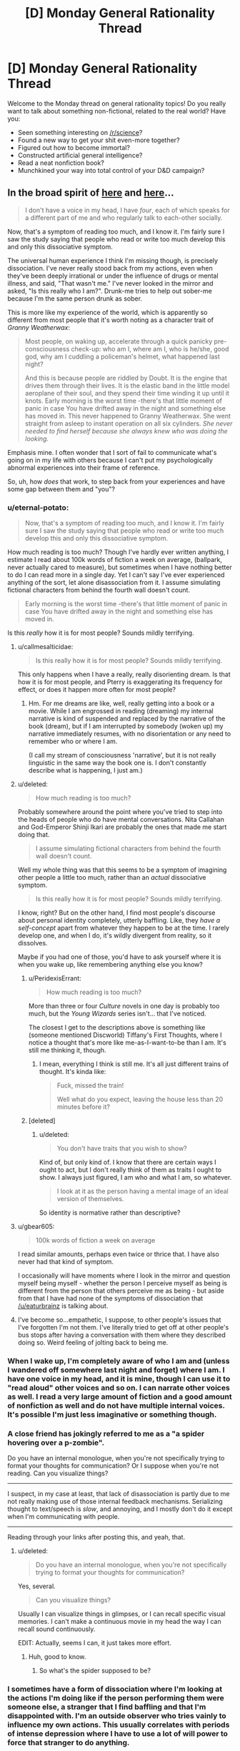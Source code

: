 #+TITLE: [D] Monday General Rationality Thread

* [D] Monday General Rationality Thread
:PROPERTIES:
:Author: AutoModerator
:Score: 11
:DateUnix: 1505142393.0
:DateShort: 2017-Sep-11
:END:
Welcome to the Monday thread on general rationality topics! Do you really want to talk about something non-fictional, related to the real world? Have you:

- Seen something interesting on [[/r/science]]?
- Found a new way to get your shit even-more together?
- Figured out how to become immortal?
- Constructed artificial general intelligence?
- Read a neat nonfiction book?
- Munchkined your way into total control of your D&D campaign?


** In the broad spirit of [[https://www.reddit.com/r/slatestarcodex/comments/6z8grm/is_aphantasia_really_real_like_how_is_that_even/][here]] and [[http://slatestarcodex.com/2014/03/17/what-universal-human-experiences-are-you-missing-without-realizing-it/][here]]...

#+begin_quote
  I don't have a voice in my head, I have /four/, each of which speaks for a different part of me and who regularly talk to each-other socially.
#+end_quote

Now, that's a symptom of reading too much, and I know it. I'm fairly sure I saw the study saying that people who read or write too much develop this and only this dissociative symptom.

The universal human experience I think I'm missing though, is precisely dissociation. I've never really stood back from my actions, even when they've been deeply irrational or under the influence of drugs or mental illness, and said, "That wasn't me." I've never looked in the mirror and asked, "Is this really who I am?". Drunk-me tries to help out sober-me because I'm the same person drunk as sober.

This is more like my experience of the world, which is apparently so different from most people that it's worth noting as a character trait of /Granny Weatherwax/:

#+begin_quote
  Most people, on waking up, accelerate through a quick panicky pre-consciousness check-up: who am I, where am I, who is he/she, good god, why am I cuddling a policeman's helmet, what happened last night?

  And this is because people are riddled by Doubt. It is the engine that drives them through their lives. It is the elastic band in the little model aeroplane of their soul, and they spend their time winding it up until it knots. Early morning is the worst time -there's that little moment of panic in case You have drifted away in the night and something else has moved in. This never happened to Granny Weatherwax. She went straight from asleep to instant operation on all six cylinders. /She never needed to find herself because she always knew who was doing the looking./
#+end_quote

Emphasis mine. I often wonder that I sort of fail to communicate what's going on in my life with others because I can't put my psychologically abnormal experiences into their frame of reference.

So, uh, how /does/ that work, to step back from your experiences and have some gap between them and "you"?
:PROPERTIES:
:Score: 16
:DateUnix: 1505153058.0
:DateShort: 2017-Sep-11
:END:

*** u/eternal-potato:
#+begin_quote
  Now, that's a symptom of reading too much, and I know it. I'm fairly sure I saw the study saying that people who read or write too much develop this and only this dissociative symptom.
#+end_quote

How much reading is too much? Though I've hardly ever written anything, I estimate I read about 100k words of fiction a week on average, (ballpark, never actually cared to measure), but sometimes when I have nothing better to do I can read more in a single day. Yet I can't say I've ever experienced anything of the sort, let alone disassociation from it. I assume simulating fictional characters from behind the fourth wall doesn't count.

#+begin_quote
  Early morning is the worst time -there's that little moment of panic in case You have drifted away in the night and something else has moved in.
#+end_quote

Is this /really/ how it is for most people? Sounds mildly terrifying.
:PROPERTIES:
:Author: eternal-potato
:Score: 8
:DateUnix: 1505154990.0
:DateShort: 2017-Sep-11
:END:

**** u/callmesalticidae:
#+begin_quote
  Is this really how it is for most people? Sounds mildly terrifying.
#+end_quote

This only happens when I have a really, really disorienting dream. Is that how it is for most people, and Pterry is exaggerating its frequency for effect, or does it happen more often for most people?
:PROPERTIES:
:Author: callmesalticidae
:Score: 7
:DateUnix: 1505155291.0
:DateShort: 2017-Sep-11
:END:

***** Hm. For me dreams are like, well, really getting into a book or a movie. While I am engrossed in reading (dreaming) my internal narrative is kind of suspended and replaced by the narrative of the book (dream), but if I am interrupted by somebody (woken up) my narrative immediately resumes, with no disorientation or any need to remember who or where I am.

(I call my stream of consciousness 'narrative', but it is not really linguistic in the same way the book one is. I don't constantly describe what is happening, I just am.)
:PROPERTIES:
:Author: eternal-potato
:Score: 6
:DateUnix: 1505156017.0
:DateShort: 2017-Sep-11
:END:


**** u/deleted:
#+begin_quote
  How much reading is too much?
#+end_quote

Probably somewhere around the point where you've tried to step into the heads of people who do have mental conversations. Nita Callahan and God-Emperor Shinji Ikari are probably the ones that made me start doing that.

#+begin_quote
  I assume simulating fictional characters from behind the fourth wall doesn't count.
#+end_quote

Well my whole thing was that this seems to be a symptom of imagining other people a little too much, rather than an /actual/ dissociative symptom.

#+begin_quote
  Is this really how it is for most people? Sounds mildly terrifying.
#+end_quote

I know, right? But on the other hand, I find most people's discourse about personal identity completely, utterly baffling. Like, they /have a self-concept/ apart from whatever they happen to be at the time. I rarely develop one, and when I do, it's wildly divergent from reality, so it dissolves.

Maybe if you had one of those, you'd have to ask yourself where it is when you wake up, like remembering anything else you know?
:PROPERTIES:
:Score: 6
:DateUnix: 1505159552.0
:DateShort: 2017-Sep-12
:END:

***** u/PeridexisErrant:
#+begin_quote
  How much reading is too much?
#+end_quote

More than three or four /Culture/ novels in one day is probably too much, but the /Young Wizards/ series isn't... that I've noticed.

The closest I get to the descriptions above is something like (someone mentioned Discworld) Tiffany's First Thoughts, where I notice a thought that's more like me-as-I-want-to-be than I am. It's still me thinking it, though.
:PROPERTIES:
:Author: PeridexisErrant
:Score: 1
:DateUnix: 1505175787.0
:DateShort: 2017-Sep-12
:END:

****** I mean, everything I think is still me. It's all just different trains of thought. It's kinda like:

#+begin_quote
  Fuck, missed the train!

  Well what do you expect, leaving the house less than 20 minutes before it?
#+end_quote
:PROPERTIES:
:Score: 1
:DateUnix: 1505215020.0
:DateShort: 2017-Sep-12
:END:


***** [deleted]
:PROPERTIES:
:Score: 1
:DateUnix: 1505235101.0
:DateShort: 2017-Sep-12
:END:

****** u/deleted:
#+begin_quote
  You don't have traits that you wish to show?
#+end_quote

Kind of, but only kind of. I know that there are certain ways I ought to act, but I don't really think of them as traits I ought to show. I always just figured, I am who and what I am, so whatever.

#+begin_quote
  I look at it as the person having a mental image of an ideal version of themselves.
#+end_quote

So identity is normative rather than descriptive?
:PROPERTIES:
:Score: 3
:DateUnix: 1505236560.0
:DateShort: 2017-Sep-12
:END:


**** u/gbear605:
#+begin_quote
  100k words of fiction a week on average
#+end_quote

I read similar amounts, perhaps even twice or thrice that. I have also never had that kind of symptom.

I occasionally will have moments where I look in the mirror and question myself being myself - whether the person I perceive myself as being is different from the person that others perceive me as being - but aside from that I have had none of the symptoms of dissociation that [[/u/eaturbrainz]] is talking about.
:PROPERTIES:
:Author: gbear605
:Score: 3
:DateUnix: 1505155399.0
:DateShort: 2017-Sep-11
:END:


**** I've become so...empathetic, I suppose, to other people's issues that I've forgotten I'm not them. I've literally tried to get off at other people's bus stops after having a conversation with them where they described doing so. Weird feeling of jolting back to being me.
:PROPERTIES:
:Author: Tinfoil_Haberdashery
:Score: 3
:DateUnix: 1505190739.0
:DateShort: 2017-Sep-12
:END:


*** When I wake up, I'm completely aware of who I am and (unless I wandered off somewhere last night and forget) where I am. I have one voice in my head, and it is mine, though I can use it to "read aloud" other voices and so on. I can narrate other voices as well. I read a very large amount of fiction and a good amount of nonfiction as well and do not have multiple internal voices. It's possible I'm just less imaginative or something though.
:PROPERTIES:
:Author: blazinghand
:Score: 6
:DateUnix: 1505161380.0
:DateShort: 2017-Sep-12
:END:


*** A close friend has jokingly referred to me as a "a spider hovering over a p-zombie".

Do you have an internal monologue, when you're not specifically trying to format your thoughts for communication? Or I suppose when you're not reading. Can you visualize things?

--------------

I suspect, in my case at least, that lack of disassociation is partly due to me not really making use of those internal feedback mechanisms. Serializing thought to text/speech is /slow/, and annoying, and I mostly don't do it except when I'm communicating with people.

--------------

Reading through your links after posting this, and yeah, that.
:PROPERTIES:
:Author: traverseda
:Score: 2
:DateUnix: 1505159001.0
:DateShort: 2017-Sep-12
:END:

**** u/deleted:
#+begin_quote
  Do you have an internal monologue, when you're not specifically trying to format your thoughts for communication?
#+end_quote

Yes, several.

#+begin_quote
  Can you visualize things?
#+end_quote

Usually I can visualize things in glimpses, or I can recall specific visual memories. I can't make a continuous movie in my head the way I can recall sound continuously.

EDIT: Actually, seems I can, it just takes more effort.
:PROPERTIES:
:Score: 3
:DateUnix: 1505160443.0
:DateShort: 2017-Sep-12
:END:

***** Huh, good to know.
:PROPERTIES:
:Author: traverseda
:Score: 1
:DateUnix: 1505161281.0
:DateShort: 2017-Sep-12
:END:

****** So what's the spider supposed to be?
:PROPERTIES:
:Score: 2
:DateUnix: 1505161603.0
:DateShort: 2017-Sep-12
:END:


*** I sometimes have a form of dissociation where I'm looking at the actions I'm doing like if the person performing them were someone else, a stranger that I find baffling and that I'm disappointed with. I'm an outside observer who tries vainly to influence my own actions. This usually correlates with periods of intense depression where I have to use a lot of will power to force that stranger to do anything.

The feeling is a bit similar to Camus l'étranger or at least what I remember of it (I read it 20 years ago) and that feeling is relatively recent (probably triggered by my divorce), it also rarely last for more than 4-5 days at a time.

When those period happen, I usually end up drowning myself in fiction, as a way to escape from reality and from this feeling, waiting for it to pass. But, yes, I wouldn't qualify this as being normal, nor would I wish it on anyone.
:PROPERTIES:
:Author: tomtan
:Score: 2
:DateUnix: 1505178141.0
:DateShort: 2017-Sep-12
:END:


*** u/DeterminedThrowaway:
#+begin_quote
  I don't have a voice in my head, I have four, each of which speaks for a different part of me and who regularly talk to each-other socially.
#+end_quote

This really fascinates me. If you wouldn't mind me asking, is this something you brought about purposely or did it just happen naturally for you?
:PROPERTIES:
:Author: DeterminedThrowaway
:Score: 1
:DateUnix: 1505179824.0
:DateShort: 2017-Sep-12
:END:

**** Overexposure to Nita and Shinji. Especially Shinji.
:PROPERTIES:
:Score: 1
:DateUnix: 1505214836.0
:DateShort: 2017-Sep-12
:END:

***** Shinji from Neon Genesis Evangelion? I haven't really watched it, and I'm not sure who Nita is. Is there any way you could elaborate if it's not too much trouble?
:PROPERTIES:
:Author: DeterminedThrowaway
:Score: 1
:DateUnix: 1505239181.0
:DateShort: 2017-Sep-12
:END:

****** Nita Callahan from /Young Wizards/. Shinji Ikari the /healthy/ version, from /Shinji and Warhammer 40K/.

(Yes, adding WH40K made him a healthier, happier person. Seriously. Adding 40K made things /better/. That's how fucked-up Eva is.)
:PROPERTIES:
:Score: 2
:DateUnix: 1505239456.0
:DateShort: 2017-Sep-12
:END:


*** Sometimes I can run myself on automatic.

It's only possible when doing something that I've done often enough that it becomes habit, and it's only possible /because/ it has become habit. Basically, I just... let the habit run on its own, more or less. I think about whatever catches my fancy while letting the body do as habit dictates.

I do not know if this counts as disassociation or not. I'm still doing stuff, I'm just not paying that much attention to what I am doing. Even then, I'm still technically in control - I was the one who set up the habits, and I am the one who can take back control at any point (such as if something unexpected happens).

--------------

As to what happens when I wake up - I'm most certainly not instantly firing on all cylinders. But it's not because I need to find myself. I'm just not very energetic in the mornings.

Sometimes, I'm aware enough to start moving before I'm awake enough to have kicked off sleep paralysis. That's weird, because I'm awake enough to know to move, and sometimes asleep enough to start dreaming about getting up for a short while before drifting to awake enough to realise that I have not in fact, actually moved at all... I've been known, on rare occasion, to go through a few cycles of this. And, sometimes, I'm just awake enough to realise that I'm /not/ moving... I have found that if I can find any part of me that can move, even a little, I can shake off sleep paralysis on that area of my body by literally shaking it. (Usually this is a hand, at first; once I can move my hand, it's not long before I can move my arm, and if I can manage to shake my head, that tends to wake the rest of me up really quickly...).

The other alternative to wake up quickly is to find something to panic over. "I'll be late!" is useful in this regard (because if it's necessary, it's generally true).
:PROPERTIES:
:Author: CCC_037
:Score: 1
:DateUnix: 1505308523.0
:DateShort: 2017-Sep-13
:END:


** Edit: See [[https://www.reddit.com/r/rational/comments/6zfyff/d_monday_general_rationality_thread/dmwfq4w/?st=j7hnugxd&sh=e01db591][my reply to ShiranaiWakaranai below]] for an overview of my endgame here...

--------------

A couple of weeks ago, I made a post here about Nassim Taleb, which did not accomplish what I had hoped it would. I still want to have that discussion with members of the rationalist community, but I'm not sure of the best place to go for that (this is the only rationalist forum that I am active on, at the moment, though it may not be the best place to get a full technical discussion going).

Anyway, Taleb has an interesting perspective on rationality that I would like people's thoughts about. I won't try to put words in his mouth like last time. Instead, the following two articles are good summaries of his position:

[[https://medium.com/incerto/how-to-be-rational-about-rationality-432e96dd4d1a][How to be Rational About Rationality]]

[[https://medium.com/incerto/the-logic-of-risk-taking-107bf41029d3][The Logic of Risk-Taking]]

I'll just add that when it comes to Taleb, /I notice that I am confused./ Some of his views seem antithetical to everything the rationalist community stands for, and yet I see lots of indicators that Taleb is an extremely strong rationalist himself (though he would never call himself that), strong enough that it is reasonable to trust most of his conclusions. He is like the Eliezer Yudkowsky of quantitative finance - hated or ignored by academia, yet someone who has built up an entire philosophical worldview based on probability theory.
:PROPERTIES:
:Author: LieGroupE8
:Score: 8
:DateUnix: 1505149717.0
:DateShort: 2017-Sep-11
:END:

*** Having read the two articles, I do not see anything that is antithetical to the rationalist community. I'd guess that you're thinking of claims like how Taleb does not think that science is useful for a lot of real-world problems. By his definition of science, I think Yudkowsky would agree. From what I can tell, Taleb's science is a specific subset of activities - academic science. Yudkowsky's science is "the ... kind of thought that lets us survive in everyday life." [1] Science to Yudkowsky is figuring out that the red berries are dangerous and that if you put a dead fish by your corn seeds, the corn will grow better. Taleb's science, however, is only the search for absolute truth.

This sentence [2] by Taleb sounds like something Yudkowsky could have said in fact. Taleb speaks about how you need to focus on the instrumental value of activity, Yudkowsky's rationalism is about doing whatever achieves your goal ("winning")

[1]: [[http://yudkowsky.net/obsolete/tmol-faq.html#theo_conflict]] (An old page, but I believe that Yudkowsky would agree with this part of it)

[2]: [[https://medium.com/incerto/how-to-be-rational-about-rationality-432e96dd4d1a]] "Your eyes are not sensors aimed at getting the electromagnetic spectrum of reality. Their job description is not to produce the most accurate scientific representation of reality; rather the most useful one for survival."
:PROPERTIES:
:Author: gbear605
:Score: 6
:DateUnix: 1505154628.0
:DateShort: 2017-Sep-11
:END:

**** The antithetical part is that "beliefs" have nothing to do with rationality, for Taleb. There is no such thing as epistemic rationality, only rationality of decisions. So Taleb finds religion perfectly agreeable if it causes people to not die. Most "rationalists" despise religion, in my experience.
:PROPERTIES:
:Author: LieGroupE8
:Score: 2
:DateUnix: 1505154934.0
:DateShort: 2017-Sep-11
:END:

***** I'd guess that this stems for Yudkowsky and most rationalists valuing truth for the sake of truth while Taleb does not. That's entirely a statement about personal preference, they just have different personal preferences.

I doubt that Taleb would claim that epistemic rationality does not help with finding the truth, instead he would claim that it is useless because finding the truth is useless unless it has some other benefit to him, in which case it is part of his rationality of decisions.
:PROPERTIES:
:Author: gbear605
:Score: 7
:DateUnix: 1505155201.0
:DateShort: 2017-Sep-11
:END:

****** I agree, although it's more than just religion. There are a whole set of issues where he would disagree with what I think that most rationalists think should be done in practice. (GMOs and Donald Trump, for example - see my post from a while back). Even though Taleb does not care about beliefs, he cares about decisions, and the things he considers optimal decisions do not seem like what rationalists would consider optimal decisions in certain settings. I could be mistaken about the degree of discrepancy though.
:PROPERTIES:
:Author: LieGroupE8
:Score: 1
:DateUnix: 1505155973.0
:DateShort: 2017-Sep-11
:END:

******* (Link to the original post, for those who do not want to search through post history: [[https://www.reddit.com/r/rational/comments/6i6zfl/d_monday_general_rationality_thread/dj3z9d7/]])

As far as GMOs go, I recall that the rationality community is somewhat split for a number of reasons. I have heard the argument against GMOs that (you say) Taleb puts forth and the counter argument that I've heard in the past is that the risk from GMOs is likely low compared to the benefit. It's an equation that has lives on either side, so it just depends on what the risk and benefits actually are. If (cost from GMOs going bad) * (change of GMOs going bad) > (benefit from GMOs), then I think very few people would disagree with him. So this basically is a disagreement over the numbers.

In regards to Trump, I think that Trump's policies are likely good for people like Taleb (eg. rich, not female, not an illegal immigrant, etc.). His view about "most news stories as noise with no signal" seems like what Scott Alexander argues in [[http://slatestarcodex.com/2016/11/07/tuesday-shouldnt-change-the-narrative/]].

Some other points of his:

"talking like we're high-and-mighty empiricists while being too lazy to carry out actual experiments"

- [[https://www.gwern.net/][Gwern]] has done a number of actual experiments,
- there have been a number of surveys across LessWrong and SlateStarCodex collecting data,
- [[http://metaculus.com/][Metaculus]] is a startup that is part of the rationalist community that is collecting data to see if a prediction market works out
- Givewell and other Effective Altruism type groups are all about collecting data on what works and what does not
- many people in the rationalist community are professional scientists who work in labs where they collect real data

I would agree that the rationalist community needs to do more data collection though.

"learn the ultra-advanced theoretical statistics necessary to properly understand the data we have received"

- [[http://econlog.econlib.org/authorbcaplan.html#recent][Bryan Caplan]] is an economics professor who is part of the community
- [[http://www.overcomingbias.com/author/robin-hanson][Robin Hanson]] is another economics professor who is part of the community
- [[https://en.wikipedia.org/wiki/Julia_Galef][Julia Galef]], co-founder of the Center for Applied Rationality, has a degree in Statistics
- Gwern (again) appears to me to be very well educated in statistics
- The people at MIRI appear to know what they're doing with math
- The people at GiveWell definitely seem to know what they're doing with statistics

I can't evaluate this claim well because I definitely do not have the statistics knowledge.

Overall, I would guess that you're mainly mistaken about the degree of discrepancy.
:PROPERTIES:
:Author: gbear605
:Score: 9
:DateUnix: 1505157768.0
:DateShort: 2017-Sep-11
:END:

******** Good post, and thanks for adding the links (I was going to edit them in later when not on mobile). I could indeed be mistaken about the discrepancy. Part of the problem is that Taleb's community and Yudkowsky's community use different terminology and motivating examples. For example, when Taleb decries "rationalists," it is unclear if he is referring to the modern movement a la CFAR, or to the old-school philosophical rationalists, which have nothing to do with each other.
:PROPERTIES:
:Author: LieGroupE8
:Score: 1
:DateUnix: 1505158198.0
:DateShort: 2017-Sep-11
:END:

********* It seems unlikely that Taleb even knows about rationality in regards to our group of rationalism a la CFAR - or if he does know about it, knows or cares enough to decry us. We're still a small community. Our biggest influence on the world could plausibly be HPMoR.

I do not know anything about the old-school philosophical rationalists though, so I'm not sure if he could plausibly be referring to them.
:PROPERTIES:
:Author: gbear605
:Score: 2
:DateUnix: 1505158385.0
:DateShort: 2017-Sep-12
:END:

********** I'd be surprised if he has /never/ encountered CFAR or modern rationalists, but he might have dismissed them purely by the name and not investigated further. I have in mind a specific Facebook post where someone who was clearly from the LessWrong-type rationalist community asks him what he thinks of "rationalists," at which point Taleb gets angry and goes on a tirade against rationalists, and I'm 50-50 on which type of rationalist he was talking about. There is a whole tradition of rationalism in philosophy which is [[https://plato.stanford.edu/entries/rationalism-empiricism/][contrasted with empiricism]], whereas LessWrong-type rationalists are all about empiricism. "Rationalist" is an unfortunate choice of label, in that sense.
:PROPERTIES:
:Author: LieGroupE8
:Score: 1
:DateUnix: 1505159131.0
:DateShort: 2017-Sep-12
:END:


****** u/Veedrac:
#+begin_quote
  this stems for Yudkowsky and most rationalists valuing truth for the sake of truth
#+end_quote

Is this really true? I'd argue [[http://lesswrong.com/lw/go/why_truth_and/][this is him speaking to the contrary]].
:PROPERTIES:
:Author: Veedrac
:Score: 1
:DateUnix: 1505441033.0
:DateShort: 2017-Sep-15
:END:

******* One of the reasons he listed there, and one that I think applies to Yudkowsky, is for curiosity, which is essentially "valuing truth for the sake of truth."

And the rest of the post is Yudkowsky explaining that truth is valuable for helping make decisions, which is Taleb's point. I'd guess that the rest of the difference stems from disagreements about how useful truth is to understanding a situation.
:PROPERTIES:
:Author: gbear605
:Score: 1
:DateUnix: 1505441301.0
:DateShort: 2017-Sep-15
:END:

******** u/Veedrac:
#+begin_quote
  curiosity, which is essentially "valuing truth for the sake of truth."
#+end_quote

It's "valuing truth for the sake of enjoyment", which is different because it doesn't suggest any /intrinsic/ quality.
:PROPERTIES:
:Author: Veedrac
:Score: 1
:DateUnix: 1505441478.0
:DateShort: 2017-Sep-15
:END:

********* If you value truth for the sake of enjoyment, you're going to seek out truth that has no other extrinsic benefit to you than enjoyment. Taleb would never do that (from my reading of him), so there's the crux.
:PROPERTIES:
:Author: gbear605
:Score: 1
:DateUnix: 1505441598.0
:DateShort: 2017-Sep-15
:END:

********** That matches my understanding, yes.
:PROPERTIES:
:Author: Veedrac
:Score: 1
:DateUnix: 1505442924.0
:DateShort: 2017-Sep-15
:END:


***** There is nothing particularly strange happening here once you look at their goals.

Taleb's goal is the survival of the individual, and the collective. If that is your goal, the rational choice is to accept religion. To keep the status quo. Going against religion paints a target on your back for religious fanatics to go inquisition on you, lowering your survival odds. Abandoning a religion means adopting a different philosophy, which has higher chance of destroying society compared to just keeping the status quo. So again, keeping the status quo is the rational choice, if your goal is survival of the collective.

Most "rationalists" tend to not have survival as their goal. They tend to have utilitarian goals, i.e., they want to maximize happiness, even if it has a tiny chance of killing everyone in the process. In which case, religions are a hindrance, mainly because most religions are not utilitarian. Just about every major religion tells its followers to waste time praying and performing strange rituals when they could instead be out there saving lives or making the world a better place. They promote goals like "worshipping god", or "filial piety", or "honor and glory", instead of the utilitarian goal of maximizing happiness. Which means all the religious followers would frequently take actions which do not maximize happiness, simply because those actions maximize some other goal. So from a utilitarian perspective, religions should really be abolished to maximize happiness.

So even though their views on religion are opposing, neither is irrational. They just have different end goals.
:PROPERTIES:
:Author: ShiranaiWakaranai
:Score: 1
:DateUnix: 1505188771.0
:DateShort: 2017-Sep-12
:END:


*** Also, the more I read about Taleb's views, the more worried I become. His views are not irrational. They are quite logical, and the actions he advocate truly are the best ways to achieve his goals.

The problem is his goals seem extremely susceptible to evil.

In "How to be Rational About Rationality", he states that his goals are about survival. Survival of the individual or the collective. And that any action taken that goes against survival is irrational.

Does he not see the potential for evil here? There are plenty of ways to improve your own odds of survival by hurting others. Stealing their stuff, murdering the competition, turning people into slaves, etc. Similarly, there are plenty of ways to improve the odds of survival for the collective by hurting individuals: rapes to increase birth rates, dictatorships and blind obedience so decisions can be made quickly, culling the old and weak so they don't drag down the species, etc. etc.

Now, last time, I was told that Taleb's philosophy has an exception: Follow the philosophy unless what it tells you to do infringes on ethics.

But this doesn't even work because Taleb's philosophy promotes willful ignorance. It tells you to perform actions even if you don't know the reasoning behind them, so long as other people are also doing said actions. For all you know, these actions could be committing major ethics violations without your knowledge. Yet you aren't allowed to wait and investigate whether your traditions are evil before obeying. You have to obey them *now*, because to do otherwise is to risk the survival of the collective.

It's really terrifying.
:PROPERTIES:
:Author: ShiranaiWakaranai
:Score: 5
:DateUnix: 1505194608.0
:DateShort: 2017-Sep-12
:END:

**** I'm going to respond to all your posts here, in one place. Just to tie things together, I'll tag the other people who responded to me (thanks): [[/u/eaturbrainz]] [[/u/696e6372656469626c65]] [[/u/gbear605]]

So here's my secret, ulterior motive for bringing up Taleb over and over: Taleb has intellectual tools that I covet for the rationalist community. We may not agree with everything he says and does, we may have different goals than he does, but if there are useful analytical tools that we could be using but aren't, we should greedily pluck them from wherever we can find them.

Logic and Bayes' theorem are great and all, but as Taleb would point out, the formal structures navigated by those tools are not sufficient for a certain class of problems, namely, the problem of reasoning about complex systems. Of course, logic /constructs/ the tools needed, because it constructs all of mathematics - but the direct application of modus ponens might not work out so well. Statements of the form "If A then B" for human-recognizable categories A and B will typically be useless, because by the nature of complexity, we can't get enough bits of shannon information about such propositions for them to be practically useful. Moreover, sometimes when it /seems/ like this sort of reasoning is trustworthy, it isn't.

For example, here's a mistake of reasoning that a starry-eyed young utilitarian might fall into:

1) If something is bad, then we should stop it from happening as much as possible

2) Wildfires are bad because they destroy property and hurt people and animals

3) Therefore, we should stop as many wildfires as possible

You might be thinking, "What's wrong with that?" But consider this: preventing small wildfires creates a buildup of dry brush and greatly increases the chance later on of a massive, even-worse wildfire. Thus it is better to accept the damages of small wildfires right away to prevent things from being worse in the long-term.

More generally, Taleb argues: many people make the mistake of trading short-term bounded risks for long-term existential risks. Quite often, preventing short-term disasters just sweeps problems under the rug until they all collapse at once. For example, bailing out big banks instead of letting them fail just maintains the status quo and ensures that there will be another market crash from corrupt practices. Polluting the atmosphere to generate electricity in the short-term has long-term environmental consequences. Using plasmid insertion to create super-crops that solve hunger in the short term could lead to an ecological disaster in the long term (hence the GMO issue from last time).

Talebs says: "Hey you guys. Stop naively applying modus ponens and bell curves to complex systems. Instead, here's a bunch of mathematical tools that work better: fractal geometry, renormalization, dynamic time-series analysis, nonlinear differential equations, fat-tailed analysis, convex exposure analysis, ergodic markov chains with absorbing states. It's a lot of math, I know, but you don't need to do math to do well, just listen to the wisdom of the ancients; practices that have survived since ancient times probably don't have existential risk. If you want to go against the wisdom of the ancients, then you'd better be damn careful how you do it, and in that case you'd better have a good grasp on the math."

Regarding survivability: it's not that surviving is Taleb's terminal goal so much as it's a prerequisite for all goals. If you don't survive, you can't do the utilitarian goal-maximization that you want to do. Therefore, maximizing your long-term survival chances should always be your first worry. You can never eliminate all risk, but you can choose which kind of risk you want to deal with. Fat-tailed risk (like non-value-aligned artificial intelligence!) virtually guarantees that everyone will die, it's just a matter of when. Thin-tailed risk (like specialized or friendly AI) is survivable long term.

So that's Taleb's general position, and I think a lot can be learned from it. That's why I recommend reading his books even if you don't agree with him. In the places where he is wrong, he is wrong in an /interesting and non-obvious way/.

P.S. I feel like these ideas will not have their maximum impact here on a weekly [[/r/rational]] thread. Suggestions of where to put them instead are welcome. An overview of these things would make a great State Star Codex article, for example, if Scott Alexander decided to investigate. This is why I wanted Eliezer Yudkowsky to weigh in last time. Part of my confusion is /why isn't the rationalist community talking about these important issues and techniques? Does the community have good reasons for disagreement, or are they just unaware?/
:PROPERTIES:
:Author: LieGroupE8
:Score: 2
:DateUnix: 1505223695.0
:DateShort: 2017-Sep-12
:END:

***** u/ShiranaiWakaranai:
#+begin_quote
  More generally, Taleb argues: many people make the mistake of trading short-term bounded risks for long-term existential risks. Quite often, preventing short-term disasters just sweeps problems under the rug until they all collapse at once. For example, bailing out big banks instead of letting them fail just maintains the status quo and ensures that there will be another market crash from corrupt practices. Polluting the atmosphere to generate electricity in the short-term has long-term environmental consequences. Using plasmid insertion to create super-crops that solve hunger in the short term could lead to an ecological disaster in the long term (hence the GMO issue from last time).
#+end_quote

But this mistake is what his philosophy also does. A lot of what he advocates is about keeping the status quo even if you don't know why. Going against the status quo is a short-term risk that he says you shouldn't take, even though keeping the status quo in the long term may be devastating.

The only way to prevent things from being worse in the long term is to actually think. Investigate. Analyze.

Willful ignorance and blind obedience like Taleb advocates are recipes for long term disasters with short term gains.

#+begin_quote
  just listen to the wisdom of the ancients; practices that have survived since ancient times probably don't have existential risk.
#+end_quote

I have discussed the perils of natural selection last time. Just because something is done a lot, doesn't mean it's safer. There are plenty of historical examples of natural selection leading to everyone dying. The very principles of natural selection advocate trading long-term advantages for short-term gains: half your lifespan in exchange for ten times the offspring now, create poison in your bodies which will eventually kill you in exchange for not being eaten by predators now, poison the environment in exchange for some boost to yourself now, etc. etc.

I also find it very inconsistent that Taleb is anti-pollution, anti-fossil fuels. Burning coal and gas is just burning stuff on a larger scale, and burning stuff is literally one of the most ancient human traditions. People have been burning stuff since they were cavemen, despite all the environmental risks, because fire = energy. Whoever burns stuff gains a short-term advantage of light and heat. Even though plenty of towns and nomadic groups have probably burned themselves to death in accidental fires, and groups of cavemen have probably suffocated themselves to death in caves from all their fires sucking all the oxygen, the practice of burning continues because natural selection only cares about the short-term gains. This ancient tradition of burning stuff for short-term gains is exactly why we are paying the price today with global warming, and precisely why I keep advocating against "monkey see monkey do".

Don't just blindly copy, THINK.

#+begin_quote
  Regarding survivability: it's not that surviving is Taleb's terminal goal so much as it's a prerequisite for all goals. If you don't survive, you can't do the utilitarian goal-maximization that you want to do. Therefore, maximizing your long-term survival chances should always be your first worry.
#+end_quote

This sounds dangerously like Knight Templar logic: *I AM THE FORCE OF GOOD. ALL WHO OPPOSE ME ARE THUS EVIL. ONLY I CAN SAVE THE WORLD, SO ONLY I MATTER!*

Only making me more worried here (x.x)...
:PROPERTIES:
:Author: ShiranaiWakaranai
:Score: 2
:DateUnix: 1505248242.0
:DateShort: 2017-Sep-13
:END:

****** I think you're just misunderstanding Taleb. Which is understandable, since he makes interpreting himself difficult. A lot of what you are saying is cleared up in his books, which I maintain are worth reading if only for some interesting methods of analysis to add to your mental toolbox.

He's not against reason and analysis; he just spends most of his time discussing how these are misused. He is very much in favor of mathematical analysis. But where you say "Investigate, Analyze," or "Don't just blindly copy, THINK," his point is that in /some/ cases, you /can't./ Like, literally, physically can't, unless you are actually a superintelligence. You can't get enough information about a complex dynamical system to make meaningful predictions (with important exceptions embedded in the mathematics). Like, can /you/ predict what the stock market will be in five years? But you still have to make a decision, and certain decision heuristics are better than others.

#+begin_quote
  Going against the status quo is a short-term risk that he says you shouldn't take, even though keeping the status quo in the long term may be devastating.
#+end_quote

Again, misunderstanding Taleb. If you can see devastation in the future of the status quo, then change, definitely change. It's just that for a certain class of old practices, /if/ the status quo were devastating, /then/ we would have already observed this devastation in the past and changed the status quo. Of course, this is not an automatic conclusion: we need /reasons/ to believe that this is the case, reasons based on the structure of the problem, the time horizon, the degree of devastation, etc. This maps directly into a set of factual questions: for particular issue X, according to our best statistical analysis, /should/ we have a bias towards the status quo for X? Taleb argues yes /for a certain set of issues./ The issue of fossil fuels you bring up requires reasoning about scale, for example. Burning campfires when the population of the planet was in the millions is not at all comparable to industrial pollution in a world with a population of billions. It's an order of magnitude difference that occurred in the last hundred years or so. Differences of that scale are things you actually /can/ reason about effectively. So the debate hinges on factual questions that differ depending on the issue, and as long as these factual questions are unspecified I will not debate this further.
:PROPERTIES:
:Author: LieGroupE8
:Score: 1
:DateUnix: 1505252539.0
:DateShort: 2017-Sep-13
:END:


***** u/deleted:
#+begin_quote
  the problem of reasoning about complex systems
#+end_quote

Wargh. What do we mean by "complex systems"? As in complex-systems theory? Something else?

#+begin_quote
  Statements of the form "If A then B" for human-recognizable categories A and B will typically be useless, because by the nature of complexity, we can't get enough bits of shannon information about such propositions for them to be practically useful. Moreover, sometimes when it seems like this sort of reasoning is trustworthy, it isn't.
#+end_quote

Certainly. Verbalized sentences don't really pin down sensory observables very precisely, and we should try not to use them as if they do. Conceptual uncertainty is an important part of clear thinking: /accounting/ for the fact that words map to mental models only noisily, that mental models still generate sensorimotor uncertainty and error, and that when choosing actions we need to weight mental models up and down by how much /sensorimotor/ uncertainty and error they produce, /not/ by their verbal neatness.

This is why I'll tend to get in loud, vehement arguments with philosophy-types about methods: moving concepts around according to the rules of logic doesn't get rid of the inherent uncertainty and error /about the concepts themselves/.

#+begin_quote
  More generally, Taleb argues: many people make the mistake of trading short-term bounded risks for long-term existential risks. Quite often, preventing short-term disasters just sweeps problems under the rug until they all collapse at once. For example, bailing out big banks instead of letting them fail just maintains the status quo and ensures that there will be another market crash from corrupt practices. Polluting the atmosphere to generate electricity in the short-term has long-term environmental consequences. Using plasmid insertion to create super-crops that solve hunger in the short term could lead to an ecological disaster in the long term (hence the GMO issue from last time).
#+end_quote

Yep yep! One nasty bias in our decision-making, possibly even in /optimal/ decision-making, is choosing to control the events we can control /most precisely/, while siphoning risks into the inherently noisier part of the possible-worlds distribution, hoping that noise will save us. Well, the noise is in the map, not the territory, so /actually/ we probably need to marginalize out precision-of-control parameters to make good decisions.

#+begin_quote
  Talebs says: "Hey you guys. Stop naively applying modus ponens and bell curves to complex systems. Instead, here's a bunch of mathematical tools that work better: fractal geometry, renormalization, dynamic time-series analysis, nonlinear differential equations, fat-tailed analysis, convex exposure analysis, ergodic markov chains with absorbing states. It's a lot of math, I know, but you don't need to do math to do well, just listen to the wisdom of the ancients; practices that have survived since ancient times probably don't have existential risk. If you want to go against the wisdom of the ancients, then you'd better be damn careful how you do it, and in that case you'd better have a good grasp on the math."
#+end_quote

I really like that he actually proposes math. That's a very good thing.

I'm generally careful about the Wisdom of the Ancients, because the Ancients are dead. The thing about them is, one of the longest-running, most-repeating narratives about Ancient Civilizations is that they had some fatal flaw and destroyed themselves.

Which may render their advice counterproductive.

#+begin_quote
  Regarding survivability: it's not that surviving is Taleb's terminal goal so much as it's a prerequisite for all goals. If you don't survive, you can't do the utilitarian goal-maximization that you want to do. Therefore, maximizing your long-term survival chances should always be your first worry. You can never eliminate all risk, but you can choose which kind of risk you want to deal with. Fat-tailed risk (like non-value-aligned artificial intelligence!) virtually guarantees that everyone will die, it's just a matter of when. Thin-tailed risk (like specialized or friendly AI) is survivable long term.
#+end_quote

Sounds pretty intuitive, actually, but it also contradicts the principle above of marginalizing out the precision parameters that control whether tails are fat or thin.

#+begin_quote
  So that's Taleb's general position, and I think a lot can be learned from it. That's why I recommend reading his books even if you don't agree with him. In the places where he is wrong, he is wrong in an interesting and non-obvious way.
#+end_quote

Got a book you can recommend?

#+begin_quote
  An overview of these things would make a great State Star Codex article, for example, if Scott Alexander decided to investigate.
#+end_quote

You can suggest it in an open thread.

#+begin_quote
  This is why I wanted Eliezer Yudkowsky to weigh in last time.
#+end_quote

His reddit name is his real name, no spaces or underscores. You can just tag him and see if he responds.
:PROPERTIES:
:Score: 1
:DateUnix: 1505228878.0
:DateShort: 2017-Sep-12
:END:

****** u/LieGroupE8:
#+begin_quote
  What do we mean by "complex systems"? As in complex-systems theory?
#+end_quote

Yes, complex systems theory (the study of ecosystems, economies, chaotic systems, etc).

#+begin_quote
  Got a book you can recommend?
#+end_quote

If you read one book by him, read [[https://www.amazon.com/Antifragile-Things-That-Disorder-Incerto/dp/0812979680][Antifragile]]. [[https://www.amazon.com/Black-Swan-Improbable-Robustness-Fragility/dp/081297381X/ref=pd_bxgy_14_img_2?_encoding=UTF8&pd_rd_i=081297381X&pd_rd_r=GMNSRDVNQVEXP4R4V39H&pd_rd_w=jLuM1&pd_rd_wg=pMZTc&psc=1&refRID=GMNSRDVNQVEXP4R4V39H][The Black Swan]] and [[https://www.amazon.com/Fooled-Randomness-Hidden-Markets-Incerto/dp/0812975219/ref=pd_bxgy_14_img_2?_encoding=UTF8&pd_rd_i=0812975219&pd_rd_r=2526T36NHN4SG8VD1PZE&pd_rd_w=MUMRe&pd_rd_wg=TA0Rc&psc=1&refRID=2526T36NHN4SG8VD1PZE][Fooled by Randomness]] are also good.

#+begin_quote
  You can suggest it in an open thread.
#+end_quote

On [[/r/slatestarcodex]] or on the actual Slate Star Codex website?

#+begin_quote
  You can just tag him and see if he responds.
#+end_quote

I tried this last time, but he didn't reply. Here it goes again: [[/u/EliezerYudkowsky]]
:PROPERTIES:
:Author: LieGroupE8
:Score: 1
:DateUnix: 1505232984.0
:DateShort: 2017-Sep-12
:END:

******* u/deleted:
#+begin_quote
  If you read one book by him, read Antifragile. The Black Swan and Fooled by Randomness are also good.
#+end_quote

Thanks for the recommendation!

#+begin_quote
  On [[/r/slatestarcodex]] or on the actual Slate Star Codex website?
#+end_quote

Actual site.

#+begin_quote
  I tried this last time, but he didn't reply.
#+end_quote

Well, any given person only /has/ to reply if you say their name into a mirror thrice at midnight while offering the blood of their enemies and/or their favorite snack.
:PROPERTIES:
:Score: 2
:DateUnix: 1505233316.0
:DateShort: 2017-Sep-12
:END:


******* *Here's a sneak peek of [[/r/slatestarcodex]] using the [[https://np.reddit.com/r/slatestarcodex/top/?sort=top&t=year][top posts]] of the year!*

#1: [[http://slatestarcodex.com/2016/11/16/you-are-still-crying-wolf/][You Are Still Crying Wolf]] | [[https://np.reddit.com/r/slatestarcodex/comments/5ddf5i/you_are_still_crying_wolf/][948 comments]]\\
#2: [[http://slatestarcodex.com/2017/08/07/contra-grant-on-exaggerated-differences/][Contra Grant On Exaggerated Differences]] | [[https://np.reddit.com/r/slatestarcodex/comments/6s9zcn/contra_grant_on_exaggerated_differences/][457 comments]]\\
#3: [[http://slatestarcodex.com/2017/08/29/my-irb-nightmare/][My IRB Nightmare]] | [[https://np.reddit.com/r/slatestarcodex/comments/6wtylk/my_irb_nightmare/][136 comments]]

--------------

^{^{I'm}} ^{^{a}} ^{^{bot,}} ^{^{beep}} ^{^{boop}} ^{^{|}} ^{^{Downvote}} ^{^{to}} ^{^{remove}} ^{^{|}} [[https://www.reddit.com/message/compose/?to=sneakpeekbot][^{^{Contact}} ^{^{me}}]] ^{^{|}} [[https://np.reddit.com/r/sneakpeekbot/][^{^{Info}}]] ^{^{|}} [[https://np.reddit.com/r/sneakpeekbot/comments/6l7i0m/blacklist/][^{^{Opt-out}}]]
:PROPERTIES:
:Author: sneakpeekbot
:Score: 1
:DateUnix: 1505233002.0
:DateShort: 2017-Sep-12
:END:


*** It seems to me that Taleb applies the same methods of reasoning used by rationalists, but he starts from a different set of assumptions. This doesn't seem particularly confusing to me, unless your confusion lies in why he chooses those assumptions as opposed to others (in which case he would probably reply "empirical evidence").
:PROPERTIES:
:Author: 696e6372656469626c65
:Score: 4
:DateUnix: 1505153892.0
:DateShort: 2017-Sep-11
:END:

**** I'm confused because two smart groups of people should not diverge so much in their views. Either a lot of "rationalists" are systematically wrong about a certain set of issues, or Taleb's community is. Or I'm mistaken about how much these views diverge, if they do at all.
:PROPERTIES:
:Author: LieGroupE8
:Score: 1
:DateUnix: 1505154283.0
:DateShort: 2017-Sep-11
:END:

***** u/ShiranaiWakaranai:
#+begin_quote
  I'm confused because two smart groups of people should not diverge so much in their views.
#+end_quote

There's a strange tendency to believe that all smart people should agree on things, by virtue of their smartness leading them to eliminate the less intelligent choices. For example, if tasked to solve a difficult math problem, a bunch of average joes may give wildly different answers, while all the mathematically-smart people would give the one correct answer.

For better or worse, this is not how it works in reality. This is because intelligence only tells you: given a goal X and a set of assumptions S, how to achieve X. It doesn't tell you which goal X you should achieve, or which set S of assumptions reflects reality. (Well, technically, it can rule out some sets of assumptions, but a countless number of distinct sets are still possible.) In math, everyone agrees on S and X, so all smart people agree. In reality? Finding two people with the *exact* same S and X is nigh impossible.

And just like a computer program, all it takes is one bit of difference in the right place, to get drastically different behavior.
:PROPERTIES:
:Author: ShiranaiWakaranai
:Score: 3
:DateUnix: 1505183927.0
:DateShort: 2017-Sep-12
:END:


*** If he's in finance, how much money have his views made him? To what degree has he made money by /following those views/, as opposed to making money for other reasons, or by chance?

Do his beliefs pay rent?
:PROPERTIES:
:Score: 1
:DateUnix: 1505152229.0
:DateShort: 2017-Sep-11
:END:

**** Errrrrm... I really don't think you should judge beliefs by their financial gains. That promotes all kinds of evil like theft and fraud and corruption.
:PROPERTIES:
:Author: ShiranaiWakaranai
:Score: 1
:DateUnix: 1505184170.0
:DateShort: 2017-Sep-12
:END:


**** Apparently he has made enough "fuck you" money from finance to be well-off, and he did it specifically by following his own advice, while the people who made money by chance usually went bust eventually (as he describes in any of his books, if anyone here bothered to actually do research before making judgements about him, and his Wikipedia page is consistent with his statements).
:PROPERTIES:
:Author: LieGroupE8
:Score: 1
:DateUnix: 1505152919.0
:DateShort: 2017-Sep-11
:END:

***** I don't think that [[/u/eaturbrainz][u/eaturbrainz]] was making a judgment about him, but was rather asking a question about his success to you, a relative expert. Making an assumption here, I doubt that he has time to research everything that catches his eye, so he was looking for more information.
:PROPERTIES:
:Author: Adeen_Dragon
:Score: 5
:DateUnix: 1505154239.0
:DateShort: 2017-Sep-11
:END:

****** Yeah, maybe ... sorry [[/u/eaturbrainz]] if I was projecting my own emotions...
:PROPERTIES:
:Author: LieGroupE8
:Score: 3
:DateUnix: 1505154420.0
:DateShort: 2017-Sep-11
:END:


****** Yeah, I'm always really confused about Taleb.
:PROPERTIES:
:Score: 1
:DateUnix: 1505154397.0
:DateShort: 2017-Sep-11
:END:


***** That sounds like it could just be the anthropic principle at work once again. If there are 20 coin flips in a row and a million people each guesses a different pattern then the one person who got it right would talk about how she has the correct strategy and everyone else might have made some guesses correctly but eventually messed up.

It could be that he really is better at gaming the stock market than anyone else, but it is much more likely that he has just been lucky.
:PROPERTIES:
:Author: gbear605
:Score: 1
:DateUnix: 1505154630.0
:DateShort: 2017-Sep-11
:END:

****** I don't think it is in this case, considering that his strategy is specifically "avoid ruin at all costs by having a strong filter on when to accept any deal", which allowed him to survive several market crashes.
:PROPERTIES:
:Author: LieGroupE8
:Score: 2
:DateUnix: 1505156170.0
:DateShort: 2017-Sep-11
:END:


*** u/ShiranaiWakaranai:
#+begin_quote
  How to be Rational About Rationality
#+end_quote

This was pretty helpful, I now understand his views better than the last time we discussed this subject.

Quote from that article: The only definition of rationality that I found that is practically, empirically, and mathematically rigorous is that of survival --and indeed, unlike the modern theories by psychosophasters, it maps to the classics. Anything that hinders one's survival at an individual, collective, tribal, or general level is deemed irrational.

I assume that, since you brought up Eliezer Yudkowsky specifically, you consider the views of the rationalist community to reflect Eliezer Yudkowsky's views. If I'm not mistaken, Eliezer Yudkowsky has roughly utilitarian goals. With that in mind, it's obvious why their views are so different: *they are trying to optimize different goals.*

Let me give a bit of an exaggerated example. Consider a town that practices slavery. A small part of the population are owners that live in luxury, while the remaining are slaves that lead unhappy lives serving the powerful owners. Depending on the goal, the rational choice of action to take is drastically different.

If your goal is utilitarian, that is, to maximize happiness, the rational choice should be to revolt. Free the slaves, even if at cost to the owners. The needs of the many (slaves) outweigh the needs of the few (owners). The expected utility of a revolt is far far higher than the expected utility of keeping the status quo.

If your goal is survival of the individual like Taleb advocates, your action would be to keep the status quo. If you are an owner, your individual survival odds are improved by having slaves, so why free them? If you are a slave, your survival odds are lower if you revolt, since the violence may result in your death. Your expected survival odds are much better if you just shut up and obey. You will live an unhappy life, but you will live.

Taleb also advocates survival of the collective. In this case, the rational choice is to again keep the status quo. A revolt has a small chance of resulting in everyone dead. Keeping the status quo has much better survival odds for the collective.

So you see, there's nothing particularly strange happening here. Eliezer and Taleb may choose opposing actions, but neither are being stupid. Their chosen actions truly are the rational ones for maximizing their own goals. They are opposing simply because their goals are different.
:PROPERTIES:
:Author: ShiranaiWakaranai
:Score: 1
:DateUnix: 1505186614.0
:DateShort: 2017-Sep-12
:END:

**** u/deleted:
#+begin_quote
  If your goal is utilitarian, that is, to maximize happiness, the rational choice should be to revolt. Free the slaves, even if at cost to the owners. The needs of the many (slaves) outweigh the needs of the few (owners). The expected utility of a revolt is far far higher than the expected utility of keeping the status quo.
#+end_quote

Except that the utility-function formalism doesn't render utilities commensurable, and even if you go measure "hedons" in the slaves' and slaveowners' brains, either can just go ahead and reconfigure their brains to respond to the same events with more hedons, thus forcing a utilitarian to tip their balance.

Utilitarianism doesn't work without first establishing not only a common currency, but one that maps commensurably onto distal (not /just/ in-the-brain) world states.
:PROPERTIES:
:Score: 1
:DateUnix: 1505237551.0
:DateShort: 2017-Sep-12
:END:


** Just went hunting with family in northern Canada, right in the Yukon for 2 weeks.

We left tuesday 2 weeks ago, made it to canada, got off at whitehorse, then drove for 6 hours to watson lake, then took a bush plane into the middle of no where. The fourth day of the trip we hiked for 9 hours one way and posted camp. That night, i was walking like an old man. The next day, we hiked for six hours up a mountain. On the mountain was our quarry. Two mountain goats.

Typing on a phone is obnoxious, more on Friday. I'm at Vancouver airpt right now, waiting for my plane to seattle.
:PROPERTIES:
:Author: Dwood15
:Score: 3
:DateUnix: 1505174523.0
:DateShort: 2017-Sep-12
:END:


** Just finished my recent project, an ebook on instrumental rationality!

Link is [[https://mindlevelup.wordpress.com/][here]].

It's got stuff on planning, habits, and some assorted heuristic-y stuff.
:PROPERTIES:
:Author: owenshen24
:Score: 3
:DateUnix: 1505187905.0
:DateShort: 2017-Sep-12
:END:

*** Thanks for making this available, it's pretty fantastic :)

Question about the last chapter's disclaimer: How do you feel about the idea that, since "rationality is winning," then The True Rationality^{tm} would also involve a better understanding of those "useless" parts of yourself, including why they're not actually useless and how to respect their worth and their balance within your value framework?
:PROPERTIES:
:Author: DaystarEld
:Score: 1
:DateUnix: 1505236053.0
:DateShort: 2017-Sep-12
:END:

**** Yep! I currently fully endorse this!

I think the common failure mode is to think that you need to beat those parts into submission via systems and habits and conditioning, which I claim isn't good for the long-term.
:PROPERTIES:
:Author: owenshen24
:Score: 2
:DateUnix: 1505263971.0
:DateShort: 2017-Sep-13
:END:

***** Gotcha :) The analogy of taking the lens off made it seem like there was a different lens to put on instead, which may well be true, but I've started to think of rationality as less of a lens and more of a lens crafting tool. You imply something similar with this:

#+begin_quote
  When you do take off those Rationality Glasses, it turns out that you can see even more clearly without them.
#+end_quote

Assuming you mean something like "because of them" rather than literally "without them."
:PROPERTIES:
:Author: DaystarEld
:Score: 1
:DateUnix: 1505265195.0
:DateShort: 2017-Sep-13
:END:

****** Yep! Those are good nuances to point out, thanks for bringing them to light. I'll try to edit it to be clearer in the coming days.
:PROPERTIES:
:Author: owenshen24
:Score: 2
:DateUnix: 1505268583.0
:DateShort: 2017-Sep-13
:END:


****** u/tiny_smile_bot:
#+begin_quote
  :)
#+end_quote

:)
:PROPERTIES:
:Author: tiny_smile_bot
:Score: -1
:DateUnix: 1505265207.0
:DateShort: 2017-Sep-13
:END:


** Turns out, if you look really closely you can see stuff.

Turns out, human social interaction is a beautiful dance with a dynamic flow.

Turns out, you can enter a meditative state of artistic appreciation if you focus just so.

Turns out, the most important part of charisma is putting every last ounce of your focus into reading the conversation.

Turns out, getting your ears pierced is pretty sweet.

Turns out, with the right nootropic stack you can see into your own malladaptive mental processes and rewrite bits and pieces.

Turns out, you can approach that with just the right methods of meditative focus.

Turns out, sex isn't actually about nerve endings.

Turns out, multiplying 3 digit numbers together in your head is quite fun.

Turns out, the sequences are pretty decent, I probably should've read them earlier.

Turns out, what the FDA ain't made a ruling on, is pretty easy to buy online.

Turns out, your greatest enemy is usually yourself, hiding yourself from yourself.

Turns out, you can be whatever you want to be, if you can get the relevant hormones.

Turns out, the best of the best can gaze into the souls of men and see what they can hardly see themselves.

Turns out, humanity is insane.

Turns out, I want to be an angel when I grow up.

Turns out, the ballad of ancient earth is a grim one.

Turns out, we fight to save the world.

Turns out, you can be good if you try.

Turns out, a bachelors degree in CS and 5 years relevant work experience in a testing lab your college owns can sometimes be enough to net you a 6 figure income out of college.

Turns out, that only just allows you to break even when renting a 2 bedroom in Berkeley.

Turns out, tulpas are a pretty neat mental tool.

Turns out, the related discipline of hypnosis is too.

Turns out, turning off a mental process for a while can sometimes be as useful and enlightening as building a new one.

Turns out, you can churn credit cards for free air miles if you're careful.

Turns out, You can't always generalize among minds.

Turns out, you're all beautiful on the inside, but to see that you have to /see inside/.

Turns out, the attrition rate is over 7,000,000,000 per century.

Turns out, no mind deserves to have to suffer through this shit.

Turns Out.
:PROPERTIES:
:Author: gabbalis
:Score: 4
:DateUnix: 1505172089.0
:DateShort: 2017-Sep-12
:END:

*** Turns out, I enjoyed this :)
:PROPERTIES:
:Author: DaystarEld
:Score: 4
:DateUnix: 1505236234.0
:DateShort: 2017-Sep-12
:END:


*** Nice poetry for a series of bullet-points about your life.
:PROPERTIES:
:Score: 1
:DateUnix: 1505237614.0
:DateShort: 2017-Sep-12
:END:
